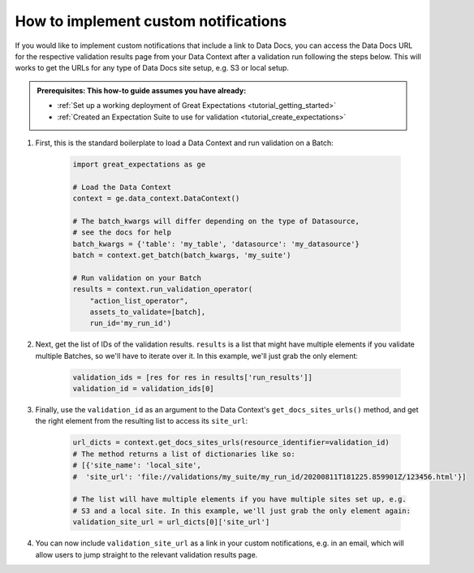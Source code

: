 .. _how_to_guides__validation__how_to_implement_custom_notifications:

How to implement custom notifications
=====================================

If you would like to implement custom notifications that include a link to Data Docs, you can access the Data Docs URL for the respective validation results page from your Data Context after a validation run following the steps below. This will works to get the URLs for any type of Data Docs site setup, e.g. S3 or local setup.

.. admonition:: Prerequisites: This how-to guide assumes you have already:

  - :ref:`Set up a working deployment of Great Expectations <tutorial_getting_started>`
  - :ref:`Created an Expectation Suite to use for validation <tutorial_create_expectations>`

1. First, this is the standard boilerplate to load a Data Context and run validation on a Batch:

    .. code-block:: python

        import great_expectations as ge

        # Load the Data Context
        context = ge.data_context.DataContext()

        # The batch_kwargs will differ depending on the type of Datasource,
        # see the docs for help
        batch_kwargs = {'table': 'my_table', 'datasource': 'my_datasource'}
        batch = context.get_batch(batch_kwargs, 'my_suite')

        # Run validation on your Batch
        results = context.run_validation_operator(
            "action_list_operator",
            assets_to_validate=[batch],
            run_id='my_run_id')

2. Next, get the list of IDs of the validation results. ``results`` is a list that might have multiple elements if you validate multiple Batches, so we'll have to iterate over it. In this example, we'll just grab the only element:

    .. code-block:: python

        validation_ids = [res for res in results['run_results']]
        validation_id = validation_ids[0]

3. Finally, use the ``validation_id`` as an argument to the Data Context's ``get_docs_sites_urls()`` method, and get the right element from the resulting list to access its ``site_url``:

    .. code-block:: python

        url_dicts = context.get_docs_sites_urls(resource_identifier=validation_id)
        # The method returns a list of dictionaries like so:
        # [{'site_name': 'local_site',
        #  'site_url': 'file://validations/my_suite/my_run_id/20200811T181225.859901Z/123456.html'}]

        # The list will have multiple elements if you have multiple sites set up, e.g.
        # S3 and a local site. In this example, we'll just grab the only element again:
        validation_site_url = url_dicts[0]['site_url']

4. You can now include ``validation_site_url`` as a link in your custom notifications, e.g. in an email,  which will allow users to jump straight to the relevant validation results page.


.. discourse::
    :topic_identifier: 222
